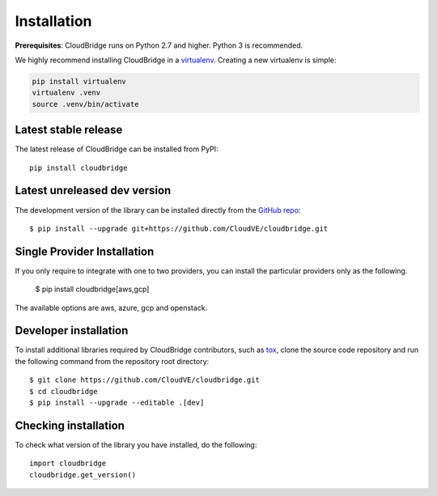 Installation
============

**Prerequisites**: CloudBridge runs on Python 2.7 and higher. Python 3 is
recommended.

We highly recommend installing CloudBridge in a
`virtualenv <http://virtualenv.readthedocs.org/>`_. Creating a new virtualenv
is simple:

.. code-block:: shell

    pip install virtualenv
    virtualenv .venv
    source .venv/bin/activate

Latest stable release
---------------------
The latest release of CloudBridge can be installed from PyPI::

    pip install cloudbridge

Latest unreleased dev version
-----------------------------
The development version of the library can be installed directly from the
`GitHub repo <https://github.com/CloudVE/cloudbridge>`_::

    $ pip install --upgrade git+https://github.com/CloudVE/cloudbridge.git

Single Provider Installation
-----------------------------
If you only require to integrate with one to two providers, you can install
the particular providers only as the following.

    $ pip install cloudbridge[aws,gcp]

The available options are aws, azure, gcp and openstack.

Developer installation
----------------------
To install additional libraries required by CloudBridge contributors, such as
`tox <https://tox.readthedocs.org/en/latest/>`_, clone the source code
repository and run the following command from the repository root directory::

    $ git clone https://github.com/CloudVE/cloudbridge.git
    $ cd cloudbridge
    $ pip install --upgrade --editable .[dev]

Checking installation
---------------------
To check what version of the library you have installed, do the following::

    import cloudbridge
    cloudbridge.get_version()

